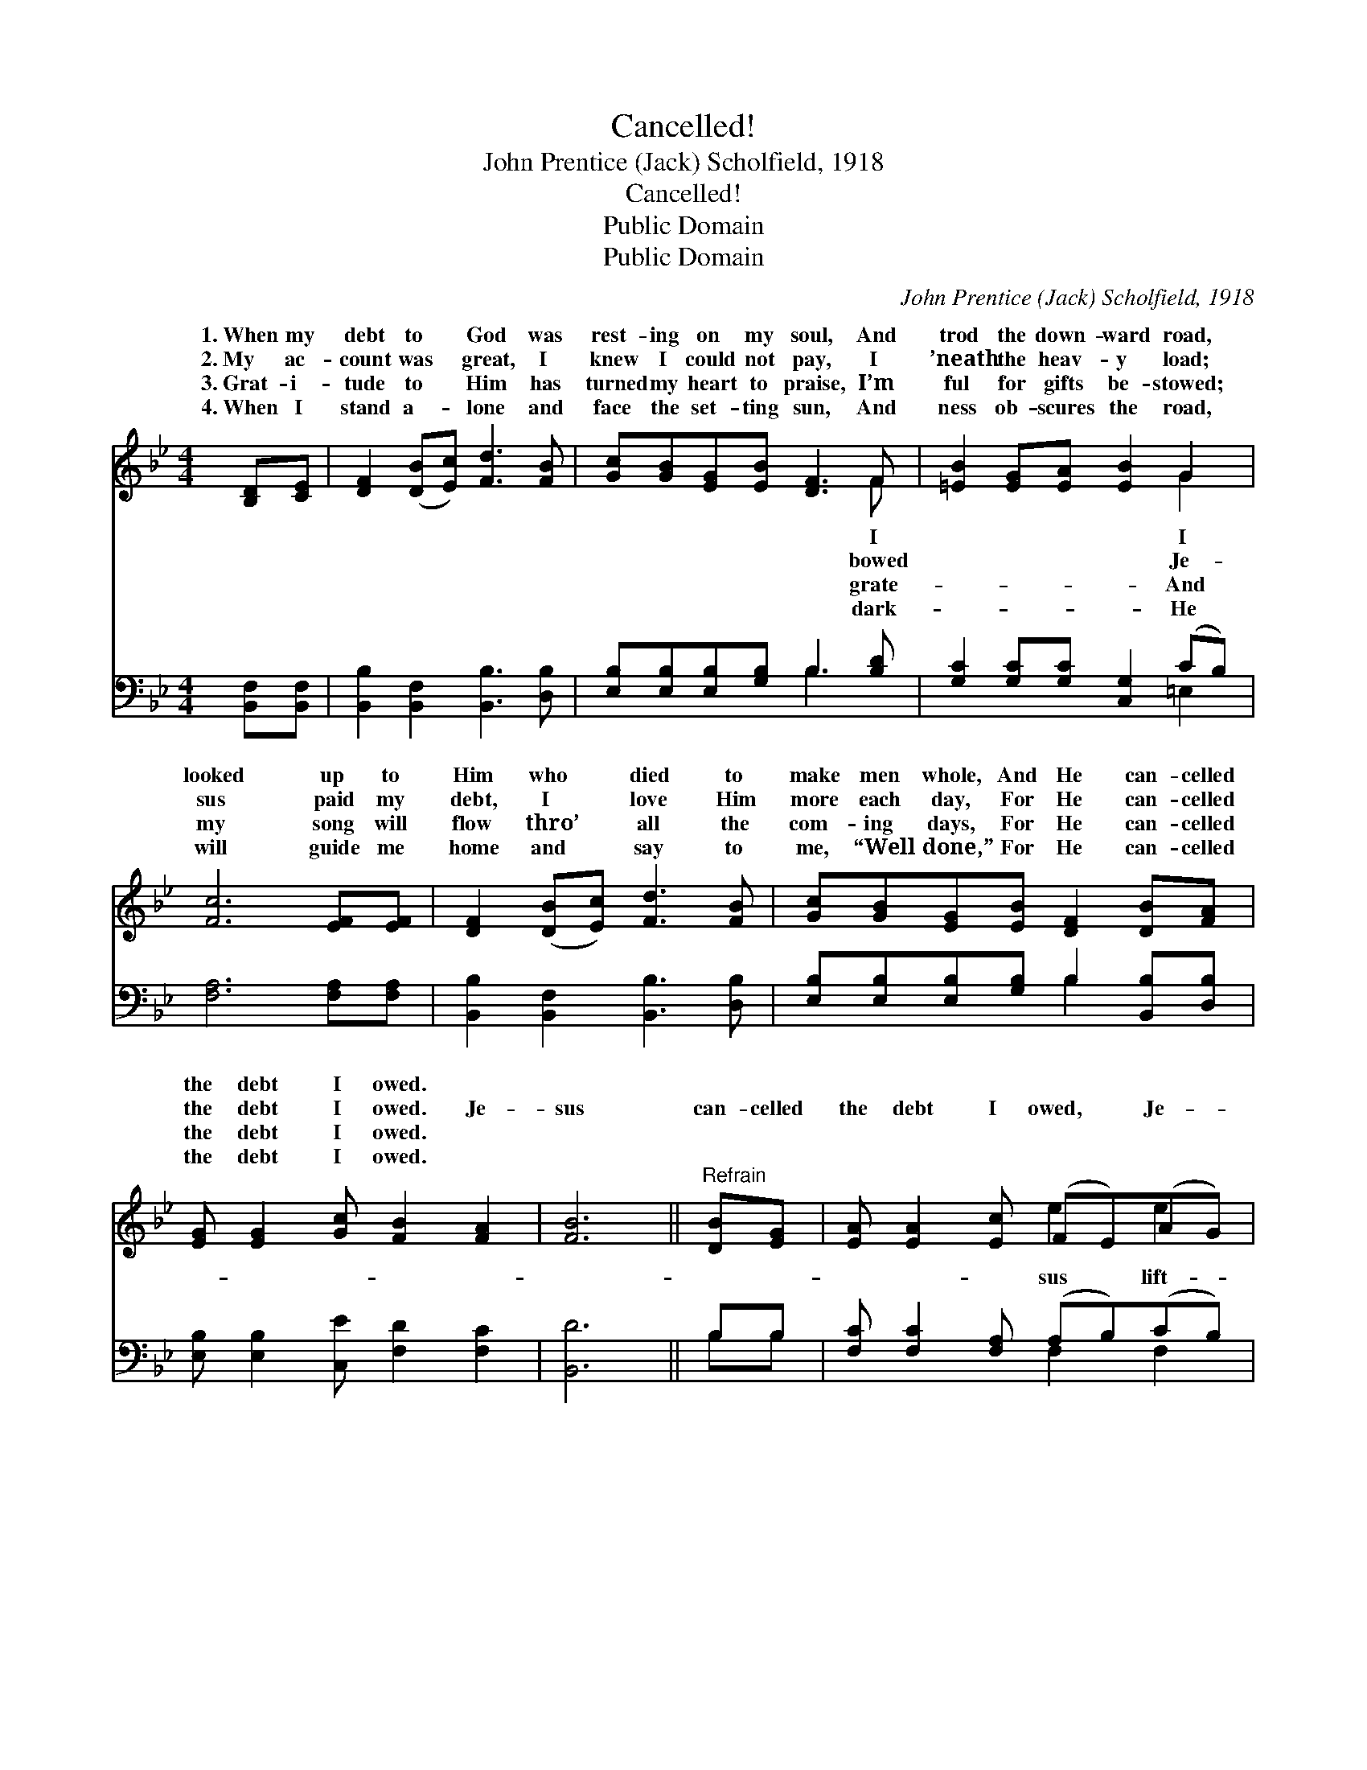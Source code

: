X:1
T:Cancelled!
T:John Prentice (Jack) Scholfield, 1918
T:Cancelled!
T:Public Domain
T:Public Domain
C:John Prentice (Jack) Scholfield, 1918
Z:Public Domain
%%score ( 1 2 ) ( 3 4 )
L:1/8
M:4/4
K:Bb
V:1 treble 
V:2 treble 
V:3 bass 
V:4 bass 
V:1
 [B,D][CE] | [DF]2 ([DB][Ec]) [Fd]3 [FB] | [Gc][GB][EG][EB] [DF]3 F | [=EB]2 [EG][EA] [EB]2 G2 | %4
w: 1.~When my|debt to * God was|rest- ing on my soul, And|trod the down- ward road,|
w: 2.~My ac-|count was * great, I|knew I could not pay, I|’neath the heav- y load;|
w: 3.~Grat- i-|tude to * Him has|turned my heart to praise, I’m|ful for gifts be- stowed;|
w: 4.~When I|stand a- * lone and|face the set- ting sun, And|ness ob- scures the road,|
 [Fc]6 [EF][EF] | [DF]2 ([DB][Ec]) [Fd]3 [FB] | [Gc][GB][EG][EB] [DF]2 [DB][FA] | %7
w: looked up to|Him who * died to|make men whole, And He can- celled|
w: sus paid my|debt, I * love Him|more each day, For He can- celled|
w: my song will|flow thro’ * all the|com- ing days, For He can- celled|
w: will guide me|home and * say to|me, “Well done,” For He can- celled|
 [EG] [EG]2 [Gc] [FB]2 [FA]2 | [FB]6 ||"^Refrain" [DB][EG] | [EA] [EA]2 [Ec] (FE)(AG) | %11
w: the debt I owed. *||||
w: the debt I owed. Je-|sus|can- celled|the debt I owed, * Je- *|
w: the debt I owed. *||||
w: the debt I owed. *||||
 (F2 G2 A2) [FB][Fc] | [Fd] [Fd]2 [Fc] [FB]2 [Ff]2 | (F2 =E2 _E2) [DF][DB] | %14
w: |||
w: ed * * the might-|load; Grace di- vine touched|my * * soul and|
w: |||
w: |||
 [Fd]2 [DB][Ec] [Fd]3 [FB] |!<(! [Gc]2 [Gd]2!<)! [Ge]2 [FA](G/E/) | [DF] [DB]2 [Ge] [Fd]2 [Ec]2 | %17
w: |||
w: me whole, When He can-|celled the debt I owed. *||
w: |||
w: |||
 [DB]6 |] %18
w: |
w: |
w: |
w: |
V:2
 x2 | x8 | x7 F | x6 G2 | x8 | x8 | x8 | x8 | x6 || x2 | x4 e2 e2 | e6 x2 | x8 | c6 x2 | x8 | %15
w: ||I|I||||||||||||
w: ||bowed|Je-|||||||sus lift-|y||made||
w: ||grate-|And||||||||||||
w: ||dark-|He||||||||||||
 x7 G | x8 | x6 |] %18
w: |||
w: |||
w: |||
w: |||
V:3
 [B,,F,][B,,F,] | [B,,B,]2 [B,,F,]2 [B,,B,]3 [D,B,] | [E,B,][E,B,][E,B,][G,B,] B,3 [B,D] | %3
 [G,C]2 [G,C][G,C] [C,G,]2 (CB,) | [F,A,]6 [F,A,][F,A,] | [B,,B,]2 [B,,F,]2 [B,,B,]3 [D,B,] | %6
 [E,B,][E,B,][E,B,][G,B,] B,2 [B,,B,][D,B,] | [E,B,] [E,B,]2 [C,E] [F,D]2 [F,C]2 | [B,,D]6 || %9
 B,B, | [F,C] [F,C]2 [F,A,] (A,B,)(CB,) | (A,2 B,2 C2) [F,D][F,E] | %12
 [B,F] [B,F]2 [A,E] [B,D]2 [D,B,]2 | ([F,A,]2 [G,B,]2 [A,C]2) B,B, | %14
 [B,,B,]2 [B,,F,][B,,F,] [B,,B,]3 [D,B,] | [E,B,]2 [D,=B,]2 [C,C]2 [D,C][E,_B,] | %16
 [F,B,] [G,B,]2 [E,B,] [F,B,]2 [F,A,]2 | [B,,B,]6 |] %18
V:4
 x2 | x8 | x4 B,3 x | x6 =E,2 | x8 | x8 | x4 B,2 x2 | x8 | x6 || B,B, | x4 F,2 F,2 | F,6 x2 | x8 | %13
 x6 B,B, | x8 | x8 | x8 | x6 |] %18

